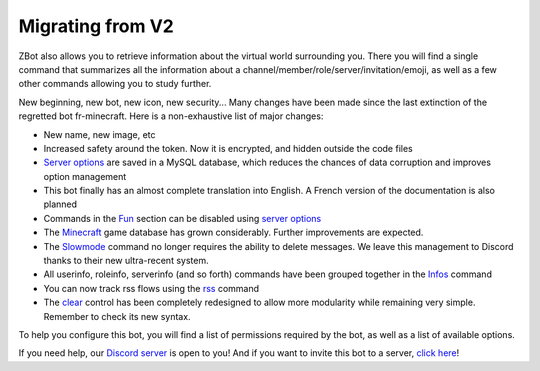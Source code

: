 =================
Migrating from V2
=================

ZBot also allows you to retrieve information about the virtual world surrounding you. There you will find a single command that summarizes all the information about a channel/member/role/server/invitation/emoji, as well as a few other commands allowing you to study further.

New beginning, new bot, new icon, new security... Many changes have been made since the last extinction of the regretted bot fr-minecraft. Here is a non-exhaustive list of major changes:

* New name, new image, etc
* Increased safety around the token. Now it is encrypted, and hidden outside the code files
* `Server options <sconfig.html>`_ are saved in a MySQL database, which reduces the chances of data corruption and improves option management
* This bot finally has an almost complete translation into English. A French version of the documentation is also planned
* Commands in the `Fun <fun.html>`_ section can be disabled using `server options <sconfig.html>`_
* The `Minecraft <minecraft.html>`_ game database has grown considerably. Further improvements are expected.
* The `Slowmode <moderator.html#slowmode>`_ command no longer requires the ability to delete messages. We leave this management to Discord thanks to their new ultra-recent system.
* All userinfo, roleinfo, serverinfo (and so forth) commands have been grouped together in the `Infos <infos.html#info>`_ command
* You can now track rss flows using the `rss <rss.html>`_ command
* The `clear <moderator.html#clear>`_ control has been completely redesigned to allow more modularity while remaining very simple. Remember to check its new syntax.

To help you configure this bot, you will find a list of permissions required by the bot, as well as a list of available options.

If you need help, our `Discord server <https://discord.gg/N55zY88>`_ is open to you! And if you want to invite this bot to a server, `click here <https://discordapp.com/oauth2/authorize?client_id=486896267788812288&scope=bot&permissions=1007021171>`_!